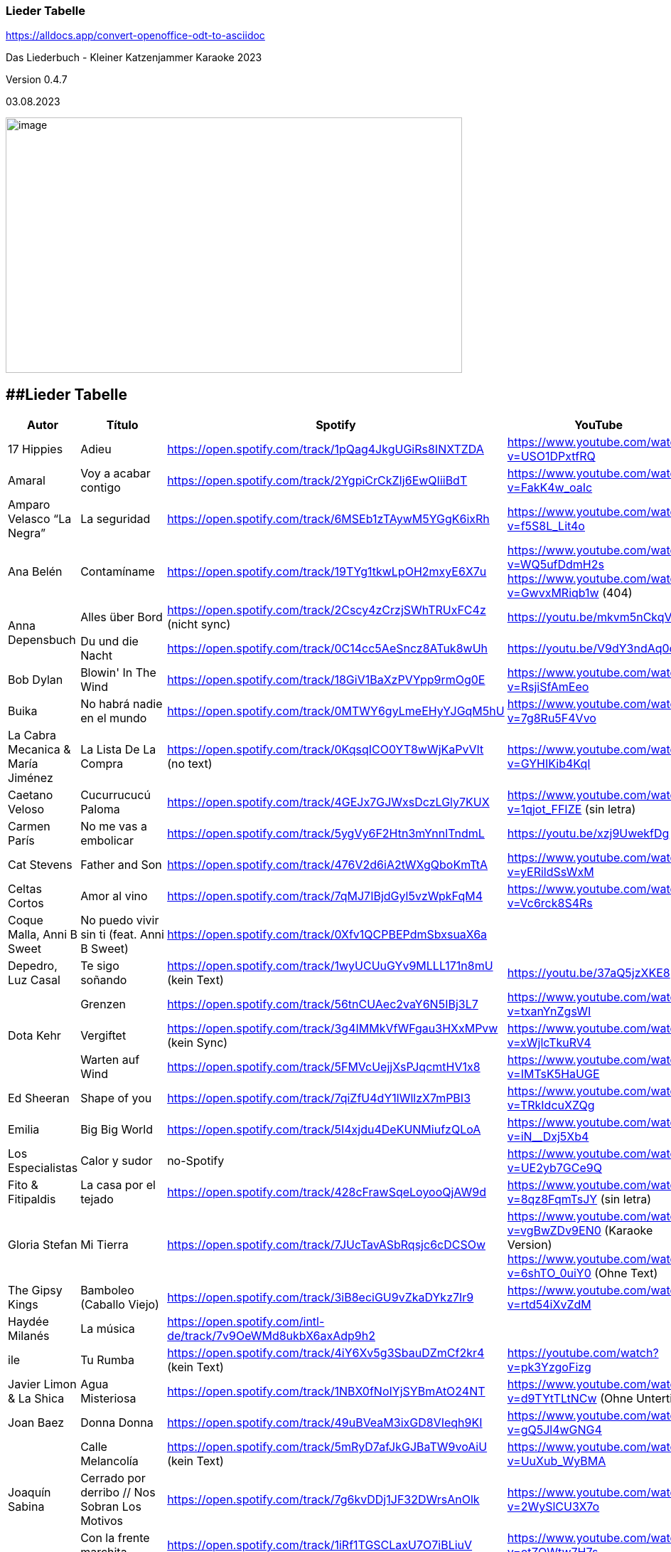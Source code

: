 === Lieder Tabelle

https://alldocs.app/convert-openoffice-odt-to-asciidoc

Das Liederbuch - Kleiner Katzenjammer Karaoke 2023

Version 0.4.7

03.08.2023

image:Pictures/10000000000002D0000001939129F1E1605F34AB.jpg[image,width=642,height=359]

== [#anchor]####Lieder Tabelle

[cols=",,,,"]
|===
|Autor |Título |Spotify |YouTube |Letra

|17 Hippies
|Adieu
|https://open.spotify.com/track/1pQag4JkgUGiRs8INXTZDA
|https://www.youtube.com/watch?v=USO1DPxtfRQ
|https://www.musixmatch.com/lyrics/17-Hippies/Adieu

|Amaral
|Voy a acabar contigo
|https://open.spotify.com/track/2YgpiCrCkZIj6EwQIiiBdT
|https://www.youtube.com/watch?v=FakK4w_oaIc
|

|Amparo Velasco “La Negra”
|La seguridad
|https://open.spotify.com/track/6MSEb1zTAywM5YGgK6ixRh
|https://www.youtube.com/watch?v=f5S8L_Lit4o
|

|Ana Belén
|Contamíname
|https://open.spotify.com/track/19TYg1tkwLpOH2mxyE6X7u
|https://www.youtube.com/watch?v=WQ5ufDdmH2s
 https://www.youtube.com/watch?v=GwvxMRiqb1w (404)
|https://www.musixmatch.com/lyrics/245975/6938273

.2+|Anna Depensbuch
|Alles über Bord
|https://open.spotify.com/track/2Cscy4zCrzjSWhTRUxFC4z (nicht sync)
|https://youtu.be/mkvm5nCkqVY
|

|Du und die Nacht
|https://open.spotify.com/track/0C14cc5AeSncz8ATuk8wUh
|https://youtu.be/V9dY3ndAq0o
|

|Bob Dylan
|Blowin' In The Wind
|https://open.spotify.com/track/18GiV1BaXzPVYpp9rmOg0E
|https://www.youtube.com/watch?v=RsjiSfAmEeo
|

|Buika
|No habrá nadie en el mundo
|https://open.spotify.com/track/0MTWY6gyLmeEHyYJGqM5hU
|https://www.youtube.com/watch?v=7g8Ru5F4Vvo
|https://www.musixmatch.com/lyrics/Buika/No-Habra-Nadie-En-El-Mundo

|La Cabra Mecanica & María Jiménez
|La Lista De La Compra
|https://open.spotify.com/track/0KqsqICO0YT8wWjKaPvVIt (no text)
|https://www.youtube.com/watch?v=GYHIKib4KqI
|https://www.musixmatch.com/lyrics/La-Cabra-Mec%C3%A1nica/La-lista-de-la-compra

|Caetano Veloso
|Cucurrucucú Paloma
|https://open.spotify.com/track/4GEJx7GJWxsDczLGly7KUX
|https://www.youtube.com/watch?v=1qjot_FFIZE (sin letra)
|https://www.musixmatch.com/lyrics/Caetano-Veloso/Cucurrucuc%C3%BA-Paloma

|Carmen París
|No me vas a embolicar
|https://open.spotify.com/track/5ygVy6F2Htn3mYnnlTndmL
|https://youtu.be/xzj9UwekfDg
|

|Cat Stevens
|Father and Son
|https://open.spotify.com/track/476V2d6iA2tWXgQboKmTtA?si=e6823d60447e41d8[https://open.spotify.com/track/476V2d6iA2tWXgQboKmTtA]
|https://www.youtube.com/watch?v=yERildSsWxM
|

|Celtas Cortos
|Amor al vino
|https://open.spotify.com/track/7qMJ7IBjdGyl5vzWpkFqM4
|https://www.youtube.com/watch?v=Vc6rck8S4Rs
|

|Coque Malla, Anni B Sweet
|No puedo vivir sin ti (feat. Anni B Sweet)
|https://open.spotify.com/track/0Xfv1QCPBEPdmSbxsuaX6a
|
|

|Depedro, Luz Casal
|Te sigo soñando
|https://open.spotify.com/track/1wyUCUuGYv9MLLL171n8mU (kein Text)
|https://youtu.be/37aQ5jzXKE8
|https://www.musixmatch.com/lyrics/DePedro-feat-Luz-Casal/Te-sigo-soñando-En-Estudio-Uno[https://www.musixmatch.com/lyrics/DePedro-feat-Luz-Casal/Te-sigo-so%C3%B1ando-En-Estudio-Uno]

.3+|Dota Kehr
|Grenzen
|https://open.spotify.com/track/56tnCUAec2vaY6N5IBj3L7
|https://www.youtube.com/watch?v=txanYnZgsWI
|

|Vergiftet
|https://open.spotify.com/track/3g4IMMkVfWFgau3HXxMPvw (kein Sync)
|https://www.youtube.com/watch?v=xWjlcTkuRV4
|https://www.musixmatch.com/lyrics/Dota-Kehr/Vergiftet

|Warten auf Wind
|https://open.spotify.com/track/5FMVcUejjXsPJqcmtHV1x8
|https://www.youtube.com/watch?v=IMTsK5HaUGE
|

|Ed Sheeran
|Shape of you
|https://open.spotify.com/track/7qiZfU4dY1lWllzX7mPBI3
|https://www.youtube.com/watch?v=TRkIdcuXZQg
|

|Emilia
|Big Big World
|https://open.spotify.com/track/5I4xjdu4DeKUNMiufzQLoA
|https://www.youtube.com/watch?v=iN__Dxj5Xb4
|https://www.musixmatch.com/lyrics/Emilia/Big-Big-World/translation/spanish (sync)

|Los Especialistas
|Calor y sudor
|no-Spotify
|https://www.youtube.com/watch?v=UE2yb7GCe9Q
|

|Fito & Fitipaldis
|La casa por el tejado
|https://open.spotify.com/track/428cFrawSqeLoyooQjAW9d
|https://www.youtube.com/watch?v=8qz8FqmTsJY (sin letra)
|

|Gloria Stefan
|Mi Tierra
|https://open.spotify.com/track/7JUcTavASbRqsjc6cDCSOw
| https://www.youtube.com/watch?v=vgBwZDv9EN0 (Karaoke Version)
  https://www.youtube.com/watch?v=6shTO_0uiY0 (Ohne Text)
|

|The Gipsy Kings
|Bamboleo (Caballo Viejo)
|https://open.spotify.com/track/3iB8eciGU9vZkaDYkz7Ir9
|https://www.youtube.com/watch?v=rtd54iXvZdM
|

|Haydée Milanés
|La música
|https://open.spotify.com/intl-de/track/7v9OeWMd8ukbX6axAdp9h2
|
|

|ile
|Tu Rumba
|https://open.spotify.com/track/4iY6Xv5g3SbauDZmCf2kr4 (kein Text)
|https://youtube.com/watch?v=pk3YzgoFizg
|https://www.musixmatch.com/lyrics/Ile/Tu-Rumba

|Javier Limon & La Shica
|Agua Misteriosa
|https://open.spotify.com/track/1NBX0fNoIYjSYBmAtO24NT
|https://www.youtube.com/watch?v=d9TYtTLtNCw (Ohne Untertitel)
|https://www.musixmatch.com/lyrics/Javier-Limón-feat-La-Shica/Agua-Misteriosa-2

|Joan Baez
|Donna Donna
|https://open.spotify.com/track/49uBVeaM3ixGD8VIeqh9KI
|https://www.youtube.com/watch?v=gQ5Jl4wGNG4
|

.3+|Joaquín Sabina
|Calle Melancolía
|https://open.spotify.com/track/5mRyD7afJkGJBaTW9voAiU (kein Text)
|https://www.youtube.com/watch?v=UuXub_WyBMA
|https://www.musixmatch.com/lyrics/Joaquín-Sabina/Calle-melancolía

|Cerrado por derribo // Nos Sobran Los Motivos
|https://open.spotify.com/track/7g6kvDDj1JF32DWrsAnOlk?si=c37729f61f2547ff[https://open.spotify.com/track/7g6kvDDj1JF32DWrsAnOlk]
|https://www.youtube.com/watch?v=2WySlCU3X7o
|https://www.musixmatch.com/lyrics/Joaquín-Sabina/Nos-sobran-los-motivos[https://www.musixmatch.com/lyrics/Joaqu%C3%ADn-Sabina/Nos-sobran-los-motivos]

|Con la frente marchita
|https://open.spotify.com/track/1iRf1TGSCLaxU7O7iBLiuV
|https://www.youtube.com/watch?v=otZQWtw7H7s
|https://www.musixmatch.com/lyrics/Joaquín-Sabina/Con-la-frente-marchita[https://www.musixmatch.com/lyrics/Joaqu%C3%ADn-Sabina/Con-la-frente-marchita]

.2+|Joan Manuel Serrat
|La mujer que yo quiero
|https://open.spotify.com/track/7woFqgcnG5w6xBGHC2wlXY
|https://www.youtube.com/watch?v=NjkoZsoxNTs
|

|La Saeta
|https://open.spotify.com/track/5d6NoRmMBfFoNRjrWKIPBf
|https://www.youtube.com/watch?v=ygsM7cqGhDk
|

|Julieta Venegas
|Mírame Bien
|https://open.spotify.com/track/3sYG5WC07cPshukbXMsjTz (kein sync) (26.03.23 sync in musixmatch)
|https://youtube.com/watch?v=tC_p0KJCNow (sin Letra)
|https://www.musixmatch.com/lyrics/Julieta-Venegas/Mírame-bien

|Julieta Venegas & Marisa Monte
|Ilusion
|https://open.spotify.com/track/2EGDo3bF1gbRvRqFxoKoV3
|https://youtube.com/watch?v=PBTlBtORhxE
|

|Karen Souza
|Creep
|https://open.spotify.com/track/32SkNdTcuxvUGjtv0ObOgu (kein sync)
|https://youtu.be/rdR86BErOvY
| 

|Kevin Johansen
|Timing
|https://open.spotify.com/track/4AN91ebIhqSWfR6uKFGppM (kein sync)
|https://youtu.be/w7DP0BiiHUQ
|

|Lenine & Julieta Venegas
|Miedo
|???
|https://www.youtube.com/watch?v=FU-kTWUI8wI
|https://www.musixmatch.com/lyrics/Lénine/Miedo-feat-Julieta-venegas/translation/spanish 

.2+|Luz Casal
|Miénteme al oído
|https://open.spotify.com/track/04huFyrSsqCyFl0Lcjks0c
|https://www.youtube.com/watch?v=uplEZ26SKyo
|

|No Me Importa Nada
|https://open.spotify.com/track/77eDrs7w2utSdbBdpbefol
|https://youtu.be/sGGu9IKBGhw
| 

|Luz Casal & Carlos Nuñez
|Negra Sombra
|https://open.spotify.com/track/2osl3KlNyd4JszHsikFBli
|https://www.youtube.com/watch?v=fAtKv8AvO5k
|https://www.musixmatch.com/lyrics/Alejandro-Amenábar-con-Carlos-Núñez-y-Luz-Casal/Negra-sombra

|Malú
|A Tu Vera
|https://open.spotify.com/track/4Qf1tEL04mFY4ZKfpjU36G
|https://www.youtube.com/watch?v=3JlEfmlZ93E
|https://www.musixmatch.com/lyrics/Malu/A-Tu-Vera-En-Directo

|Mara
|Busker
|https://open.spotify.com/track/6mIomwF4fwnhTsbHD2TGm0 (Sin Letra) (26.03.23 sync in musixmatch)
|https://www.youtube.com/watch?v=nbMczRv4TNc
|

|Marcel Brell & Alin Coen
|Wo die Liebe hinfällt
|https://open.spotify.com/track/4eBvsJvUAC7n9VshoN3Sja
|https://youtu.be/h4kHIxeREXM
|

|Marina Rossell, Carlos Cano
|De qué hablas, habanera
|https://open.spotify.com/track/0pHcX44RPlwHJKfURIpnDM
|https://www.youtube.com/watch?v=hmqmzdMCCAc
|

.3+|Moop Mama
|Die Erfindung des Rades
|https://open.spotify.com/track/5tjfPIUPqUfxhIkzRkfiz1
|https://www.youtube.com/watch?v=02hAO3wCfdE
|https://www.musixmatch.com/lyrics/Moop-Mama/Die-Erfindung-des-Rades

|Herr der Lage |https://open.spotify.com/track/3ewcrtFhTHZG13WhCOJya5
|https://youtu.be/1HW51TF-wSc
|

|Meermenschen
|https://open.spotify.com/track/7mOH3xUZ1Bf0qLFjsihb42
|https://www.youtube.com/watch?v=cac44EK8zMo
|https://www.musixmatch.com/lyrics/Moop-Mama/Meermenschen

|Morgan
|Home
|https://open.spotify.com/track/0o8PHzA5OU3x8rJDCENsoP
|https://youtube.com/watch?v=sWoGhBAm25I&feature=shares
|

|No Te Va Gustar ft. Julieta Venegas
|Chau
|https://open.spotify.com/track/3uP1USIwwDpOA8uw0LjY2P
|https://youtu.be/umELwiR59IE
|

|Orishas
|Mani
|https://open.spotify.com/track/4lENGRYjJNjTWqjdInfBjG
|https://youtu.be/k_evIjglfa0
|

|Roberta Flack
|Killing Me Softly
|https://open.spotify.com/track/3gsCAGsWr6pUm1Vy7CPPob
|https://www.youtube.com/watch?v=7cWnz8sn11Y
|https://www.musixmatch.com/lyrics/Roberta-Flack/Killing-Me-Softly-With-His-Song

.5+|Rocío Márquez
|Fandangos
|
|https://youtu.be/tSFZh15fiCs
|

|Fandangos de Huelva y Naturales
|
|https://youtu.be/-LWvXTG5Yj8
|

|Quiero
|https://open.spotify.com/track/61jsnmJWtKEIJ3vIFnkCTL
|https://youtu.be/EJIFwQqG59Q
|

|Luz De Luna
|https://open.spotify.com/track/2Dc0Y8z6G7DrN7N2bD8Kts
|https://youtu.be/EnU6tmagDvU
|

|Me Quedo Contigo
|https://open.spotify.com/track/0OialMUMAfHypBZD1X8MPN
|https://youtu.be/6H4zOD63aF0
|

|Rocío Márquez & Fahmi Alqhai
|Angelitos Negros (Directo)
|https://open.spotify.com/track/3Dp2wOeVqkT4zav2jHmJBM
|https://youtu.be/GZDkY-ncSEE
|

.2+|Rosalía
|Catalina
|https://open.spotify.com/track/0c7XKJjw6heRqQX7PzkUIj
|https://www.youtube.com/watch?v=0OMwDZUWl5g (Letras mit Musicmatch Plugin)
|

|Malamente (Cap.1: Augurio)
|https://open.spotify.com/track/1B0BQaSRHxhI0AUlItY3LK
|https://www.youtube.com/watch?v=Rht7rBHuXW8 (Letras mit Musicmatch Plugin)
 https://www.youtube.com/watch?v=T5QjZCBAITQ Letra
|

|Sarah Lesch
|Testament
|https://open.spotify.com/track/6bxvyI1oDV7vOiFGFQ4aND
|https://www.youtube.com/watch?v=XBlw2nnGSLU
|

|La Shica
|Con Dinamita
|https://open.spotify.com/intl-de/track/2LCljNJPyYkIzORJzDszs6
|https://www.youtube.com/watch?v=rHs_yiUBo4k (Ohne Text)
|

.3+|Silvio Rodríguez
|Aceitunas
|https://open.spotify.com/track/4dVsyxRAl5zdYz8jddKplg
|https://youtu.be/YUpiUboPZ1g
|
|La gota de rocio
|https://open.spotify.com/track/3oQni34QAan69iVgNDq0bV
|https://www.youtube.com/watch?v=kzosqgIXdz0
|
|Y Mariana
|https://open.spotify.com/track/6ATlbKj9xCME2tnTuVSg4d
|https://youtu.be/cwkex5O4gNE
|

.2+|Tipps für Wilhelm
|Bolivien
|https://open.spotify.com/track/6swFBYf8lN8rSd0KYGNnNI (sin letra)
|https://www.youtube.com/watch?v=1GtSINe9l60
|https://lyricstranslate.com/de/tipps-für-wilhelm-bolivien-lyrics.html
|Schöne Zeiten
|https://open.spotify.com/track/0WYhwfFHAsFmgcXKWTiN2a
|https://www.youtube.com/watch?v=kd9Bq5ENwIM
|

|The Tokens
|The Lion Sleeps Tonight Lyrics
|https://open.spotify.com/track/2F4FNcz68howQWD4zaGJSi
|https://www.youtube.com/watch?v=399syDv0bBM
|

|Travis Birds
|Madre Conciencia
|https://open.spotify.com/track/6Dlw3N4waHiTKEpypMex5i
|https://youtu.be/Bwtl9IRZveE
|

|El Último de la Fila
|No me acostumbro
|https://open.spotify.com/track/6BoY3FM0VbwlMypL49z0aZ
|https://www.youtube.com/watch?v=us5wQxRUDL4
|

|La Vela Puerca
|La Calle Adicción
|https://open.spotify.com/track/0Fp5Zs2KZwiuvA58kz5kYg
|https://youtube.com/watch?v=IptWyblnMbk&feature=shares
|https://www.musixmatch.com/lyrics/La-Vela-Puerca/La-Calle-Adicción[https://www.musixmatch.com/lyrics/La-Vela-Puerca/La-Calle-Adicci%C3%B3n]

|Vetusta Morla
|Lo que te hace grande
|https://open.spotify.com/track/6w7YytwAzgC6e9NbyHsPgP
|https://www.youtube.com/watch?v=4J6wHXbsSRo (Letra)
 https://www.youtube.com/watch?v=BtU-PrWknWA (Vidoclip oficial)
|https://www.musixmatch.com/lyrics/Vetusta-Morla/Lo-que-te-hace-grande

.2+|Zaz
|Éblouie par la nuit
|https://open.spotify.com/album/6MuoqipFgorIZEYwGWEFAU
|https://www.youtube.com/watch?v=Y4uCoHndyi4
|https://www.musixmatch.com/lyrics/ZAZ/Éblouie-par-la-nuit[https://www.musixmatch.com/lyrics/ZAZ/%C3%89blouie-par-la-nuit]
|Port Coton |https://open.spotify.com/track/1rQPdB1dROvBLwzI7AyvPW
|https://www.youtube.com/watch?v=lY-LrolYt08
|https://www.musixmatch.com/lyrics/ZAZ/Port-coton
|
|===



== [#anchor-2]####Notas

Links:

calibre converter → keine Kapitel bis jetzt

http://code.google.com/p/sigil/

https://sigil-ebook.com/ (2023)

http://extensions.services.openoffice.org/de/project/epubGenerator[EPUB
Generator] (http://extensions.services.openoffice.org/node/3902)

Alfa, bei mir nicht funktioniert, deinstallieren

Bearbeiten:

http://www.ratschlag24.com/index.php/eigene-ebooks-fuer-das-ipad-erstellen_000069763/http://www.ratschlag24.com/index.php/eigene-ebooks-fuer-das-ipad-erstellen_000069763/

Aktuel wird mit Write2ePub Extension von OpenOffice erstellt:

http://extensions.services.openoffice.org/en/project/Writer2ePub

Wobei am GalaxyTab als pdf mit ezPDF Reader am besten zu lesen ist,
wegen die Inhaltsverzeichnisse.

----------------------------------

2023

Neuer Lieder mit ♪ für die Pausen, das kann man beser lesen, siehe:

https://open.spotify.com/track/270ieNCOt945nOdUQubFI5

[cols=",,,,",]
|===
|Autor |Título |Spotify |YouTube |Letra

|Disney's Frozen |Let It Go
|https://open.spotify.com/track/600HVBpzF1WfBdaRwbEvLz a|
https://www.youtube.com/watch?v=L0MK7qz13bU

a|
English

https://www.musixmatch.com/lyrics/Idina-Menzel/Let-It-Go

| | | |https://www.youtube.com/watch?v=OC83NA5tAGE |Multi-Language Full
Sequence (25 Languages)

| | | |https://www.youtube.com/watch?v=eLj7lEdoDIw |Multi-Language Full
Sequence (40 Languages)

| | |
|https://www.youtube.com/watch?v=qiFYQJs0mJ8[https://www.youtube.]https://www.youtube.com/watch?v=qiFYQJs0mJ8[com/watch?v=qiFYQJs0mJ8]
|Español con subtitulos en ingles y español

| | | | |
|===

== [#anchor-3]####17 Hippies

[cols=",,,,",]
|===
|Autor |Título |Spotify |YouTube |Letra

|17 Hippies |Adieu
|https://open.spotify.com/track/1pQag4JkgUGiRs8INXTZDA
|https://www.youtube.com/watch?v=USO1DPxtfRQ
|https://www.musixmatch.com/lyrics/17-Hippies/Adieu
|===

== [#anchor-4]####Amaral

[cols=",,,,",]
|===
|Autor |Título |Spotify |YouTube |Letra

|Amaral |Voy a acabar contigo
|https://open.spotify.com/track/2YgpiCrCkZIj6EwQIiiBdT
|https://www.youtube.com/watch?v=FakK4w_oaIc |
|===

== [#anchor-5]####Amparo Velasco “La Negra”

[cols=",,,,",]
|===
|Autor |Título |Spotify |YouTube |Letra

|Amparo Velasco “La Negra” |La seguridad
|https://open.spotify.com/track/6MSEb1zTAywM5YGgK6ixRh
|https://www.youtube.com/watch?v=f5S8L_Lit4o |
|===

== [#anchor-6]####Ana Belén

[cols=",,,,",]
|===
|Autor |Título |Spotify |YouTube |Letra

|Ana Belén |Contamíname
|https://open.spotify.com/track/19TYg1tkwLpOH2mxyE6X7u?si=b6e7a6919e8a433e[https://open.spotify.com/track/19TYg1tkwLpOH2mxyE6X7u]
a|
https://www.youtube.com/watch?v=WQ5ufDdmH2s

https://www.youtube.com/watch?v=GwvxMRiqb1w (404)

|https://www.musixmatch.com/lyrics/245975/6938273

|Ana Belén |Contamíname | |https://www.youtube.com/watch?v=GwvxMRiqb1w[]
|https://www.musixmatch.com/lyrics/245975/6938273
|===

=== [#anchor-7]####Contamíname

(Ana Belén y Víctor Manuel – Contamíname)

https://www.youtube.com/watch?v=GwvxMRiqb1w

Cuéntame el cuento del árbol dátil de los desiertos

De las mezquitas de tus abuelos

Dame los ritmos de las darbukas y los secretos

Que hay en los libros que yo no leo

Contamíname pero no con el humo que asfixia el aire

Ven, pero sí con tus ojos y con tus bailes

Ven, pero no con la rabia y los malos sueños, ven

Pero sí con los labios que anuncian besos

Contamíname, mézclate conmigo

Que bajo mi rama tendrás abrigo

Contamíname, mézclate conmigo

Que bajo mi rama tendrás abrigo

Cuéntame el cuento de las cadenas que te trajeron

De los tratados y los viajeros

Dame los ritmos de los tambores y los voceros

Del barrio antiguo y del barrio nuevo

Contamíname pero no con el humo que asfixia el aire

Ven, pero sí con tus ojos y con tus bailes

Ven, pero no con la rabia y los malos sueños

Ven, pero sí con los labios que anuncian besos

Contamíname, mézclate conmigo

Que bajo mi rama tendrás abrigo

Contamíname, mézclate conmigo

Que bajo mi rama tendrás abrigo

Cuéntame el cuento de los que nunca se descubrieron

Del río verde y de los boleros

Dame los ritmos de los buzuquis los ojos negros

La danza inquieta del hechicero

Contamíname pero no con el humo que asfixia el aire

Ven, pero sí con tus ojos y con tus bailes

Ven, pero no con la rabia y los malos sueños

Ven, pero sí con los labios que anuncian besos

Contamíname, mézclate conmigo

Que bajo mi rama tendrás abrigo

Contamíname, mézclate conmigo

Que bajo mi rama tendrás abrigo

Contamíname, mézclate conmigo

Que bajo mi rama tendrás abrigo

Contamíname, mézclate conmigo

== [#anchor-8]####Anna Depensbuch

[cols=",,,,",]
|===
|Autor |Título |Spotify |YouTube |Letra

|Anna Depensbuch |Alles über Bord
|https://open.spotify.com/track/2Cscy4zCrzjSWhTRUxFC4z
|https://youtu.be/mkvm5nCkqVY |

|Du und die Nacht |https://open.spotify.com/track/0C14cc5AeSncz8ATuk8wUh
|https://youtu.be/V9dY3ndAq0o | |
|===

== [#anchor-9]####Bob Dylan

[cols=",,,,",]
|===
|Autor |Título |Spotify |YouTube |Letra

|[#anchor-10]####Bob Dylan |Blowin' In The Wind
|https://open.spotify.com/track/18GiV1BaXzPVYpp9rmOg0E
|https://www.youtube.com/watch?v=RsjiSfAmEeo |
|===

=== [#anchor-11]####Blowin' In The Wind

https://www.youtube.com/watch?v=RsjiSfAmEeo

How many roads must a man walk down

Before you call him a man?

Yes, and how many seas must a white dove sail

Before she sleeps in the sand?

Yes, and how many times must the cannonballs fly

Before they're forever banned?

The answer, my friend, is blowing in the wind

The answer is blowing in the wind

Yes, how many years can a mountain exist

Before it is washed to the sea?

Yes, and how many years can some people exist

Before they're allowed to be free?

Yes, and how many times can a man turn his head

And pretend that he just doesn't see?

The answer, my friend, is blowing in the wind

The answer is blowing in the wind

Yes, How many times must a man look up

Before he can see the sky?

Yes, and how many ears must one man have

Before he can hear people cry?

Yes, and how many deaths will it take till he knows

That too many people have died?

The answer, my friend, is blowing in the wind

The answer is blowing in the wind

== [#anchor-12]####Depedro

[cols=",,,,",]
|===
|Autor |Título |Spotify |YouTube |Letra

a|
Depedro

Luz Casal

|Te sigo soñando |https://open.spotify.com/track/1wyUCUuGYv9MLLL171n8mU
|https://youtu.be/37aQ5jzXKE8 |
|===

== [#anchor-13]####Dota Kehr

[cols=",,,,",]
|===
|Dota Kehr |Grenzen
|https://open.spotify.com/track/56tnCUAec2vaY6N5IBj3L7
|https://www.youtube.com/watch?v=txanYnZgsWI |

|Warten auf Wind |https://open.spotify.com/track/5FMVcUejjXsPJqcmtHV1x8
|https://www.youtube.com/watch?v=IMTsK5HaUGE | |
|===

== [#anchor-14]####Ed Sheeran

[cols=",,,,",]
|===
|Autor |Título |Spotify |YouTube |Letra

|Ed Sheeran |Shape of you
|https://open.spotify.com/track/7qiZfU4dY1lWllzX7mPBI3
|https://www.youtube.com/watch?v=TRkIdcuXZQg |
|===

== [#anchor-15]####Emilia

[cols=",,,,",]
|===
|Autor |Título |Spotify |YouTube |Letra

|Emilia |Big Big World
|https://open.spotify.com/track/5I4xjdu4DeKUNMiufzQLoA
|https://www.youtube.com/watch?v=iN__Dxj5Xb4
|https://www.musixmatch.com/lyrics/Emilia/Big-Big-World/translation/spanish
|===

== [#anchor-16]####Los Especialistas

[cols=",,,,",]
|===
|Autor |Título |Spotify |YouTube |Letra

|Los Especialistas |Calor y sudor |no-Spotify
|https://www.youtube.com/watch?v=UE2yb7GCe9Q |
|===

=== [#anchor-17]####Calor y sudor 

(Los Especialistas - - )

https://www.youtube.com/watch?v=UE2yb7GCe9Q

Se que para ti fue un desafío,

y que jamás, me comprendiste el juego.

Olvida lo que ayer no sucedió,

solo lo de hoy, vale la pena.

Cuando me quisiste, no te quise,

que loco estaba, y que ciego.

Tirándote por el suelo,

el corazón, la cabeza y el ego por el suelo.

Si no la vida, sálvame esta noche siempre la duda

de no saber porque. Retazos de amor, un trozo de olor.

ya no queda más, calor y sudor.

He venido en son de primavera,

intentando enmendar lo que paso.

Que solo lo de hoy vale la pena,

olvida lo que ayer si sucedió.

Y dime si te parece tan raro,

verme y no hablar, con el de ayer.

Puede que ahora si lleve la razón,

y haya vuelto para darte el corazón.

Si no la vida, sálvame esta noche siempre la duda

de no saber porque. Retazos de amor, un trozo de olor.

ya no queda más, calor y sudor.

Si no la vida, sálvame esta noche siempre la duda

de no saber porque. Retazos de amor, un trozo de olor.

ya no queda más, calor y sudor.

Si no la vida, sálvame esta noche siempre la duda

de no saber porque. Retazos de amor, un trozo de olor.

ya no queda más, calor y sudor.

== [#anchor-18]####Buika

[cols=",,,,",]
|===
|Autor |Título |Spotify |YouTube |Letra

|Buika |No Habrá Nadie En El Mundo
|https://open.spotify.com/track/0MTWY6gyLmeEHyYJGqM5hU
|https://www.youtube.com/watch?v=7g8Ru5F4Vvo
|https://www.musixmatch.com/lyrics/Buika/No-Habra-Nadie-En-El-Mundo
|===

== [#anchor-19]####La Cabra Mecanica 

[cols=",,,,",]
|===
|Autor |Título |Spotify |YouTube |Letra
a|
La Cabra Mecanica &

María Jiménez

|La Lista De La Compra a|
https://open.spotify.com/track/0KqsqICO0YT8wWjKaPvVIt

(no sync)

|https://www.youtube.com/watch?v=GYHIKib4KqI |
|===

== [#anchor-20]####Caetano Veloso

[cols=",,,,",]
|===
|Autor |Título |Spotify |YouTube |Letra

|Caetano Veloso |Cucurrucucú Paloma
|https://open.spotify.com/track/4GEJx7GJWxsDczLGly7KUX a|
https://www.youtube.com/watch?v=1qjot_FFIZE

(sin letra)

|
|===

== [#anchor-21]####Carmen Par**ís**

[cols=",,,,",]
|===
|Autor |Título |Spotify |YouTube |Letra

|Carmen París |No me vas a embolicar
|https://open.spotify.com/track/5ygVy6F2Htn3mYnnlTndmL
|https://youtu.be/xzj9UwekfDg |
|===

== [#anchor-22]####Cat Stevens

[cols=",,,,",]
|===
|Autor |Título |Spotify |YouTube |Letra

|Cat Stevens |Father and Son
|https://open.spotify.com/track/476V2d6iA2tWXgQboKmTtA?si=e6823d60447e41d8[https://open.spotify.com/track/476V2d6iA2tWXgQboKmTtA]
|https://www.youtube.com/watch?v=yERildSsWxM |
|===

=== [#anchor-23]####Father and Son

https://www.youtube.com/watch?v=yERildSsWxM

It's not time to make a change

Just relax, take it easy

You're still young, that's your fault

There's so much you have to know

Find a girl, settle down

If you want you can marry

Look at me, I am old, but I'm happy

I was once like you are now, and I know that it's not easy

To be calm when you've found something going on

But take your time, think a lot

Why, think of everything you've got

For you will still be here tomorrow

But your dreams may not

How can I try to explain

Cause when I do he turns away again

It's always been the same, same old story

From the moment I could talk I was ordered to listen

Now there's a way and I know that I have to go away

I know I have to go

It's not time to make a change

Just sit down, take it slowly

You're still young, that's your fault

There's so much you have to go through

Find a girl, settle down

If you want, you can marry

Look at me, I am old, but I'm happy

All the times that I cried

Keeping all the things I knew inside

It's hard, but it's harder to ignore it

If they were right, I'd agree

But it's them they know not me

Now there's a way and I know that I have to go away

I know I have to go

____
Songwriters: Yusuf Islam +
Father & Son lyrics © Sony/ATV Music Publishing LLC, The Bicycle Music
Company +
Artist: Cat Stevens +
Album: Tea for the Tillerman +
Released: 1970 +
Genres: Singer-songwriter, Pop
____

== [#anchor-24]####Celtas Cortos

[cols=",,,,",]
|===
|Autor |Título |Spotify |YouTube |Letra

|Celtas Cortos |Amor al vino
|https://open.spotify.com/track/7qMJ7IBjdGyl5vzWpkFqM4
|https://www.youtube.com/watch?v=Vc6rck8S4Rs |
|===

== [#anchor-25]####Coque Malla

[cols=",,,,",]
|===
|Autor |Título |Spotify |YouTube |Letra

|Coque Malla +
Anni B Sweet |No puedo vivir sin ti (feat. Anni B Sweet)
|https://open.spotify.com/track/0Xfv1QCPBEPdmSbxsuaX6a?si=f63852c166cd4dfa[https://open.spotify.com/track/0Xfv1QCPBEPdmSbxsuaX6a]
| |
|===

=== 

== [#anchor-26]####Fito & Fitipaldis

[cols=",,,,",]
|===
|Autor |Título |Spotify |YouTube |Letra

|Fito & Fitipaldis |La casa por el tejado
|https://open.spotify.com/track/428cFrawSqeLoyooQjAW9d
|https://www.youtube.com/watch?v=8qz8FqmTsJY (sin letra) |
|===

== [#anchor-27]####Gloria Estefan

[cols=",,,,",]
|===
|Autor |Título |Spotify |YouTube |Letra

|Gloria Stefan |Mi Tierra
|https://open.spotify.com/track/7JUcTavASbRqsjc6cDCSOw?si=29428e32c7594966[https://open.spotify.com/track/7JUcTavASbRqsjc6cDCSOw]
a|
https://www.youtube.com/watch?v=vgBwZDv9EN0 (Karaoke Version)

https://www.youtube.com/watch?v=6shTO_0uiY0 (Ohne Text)

|
|===

=== [#anchor-28]####Mi Tierra

(Gloria Stefan – Mi Tierra – 1993)

https://www.youtube.com/watch?v=vgBwZDv9EN0 (Karaoke Version)

https://www.youtube.com/watch?v=6shTO_0uiY0 (Ohne Text)

De mi tierra bella, de mi tierra santa

Oigo ese grito de los tambores

Y los timbales al cumbanchar

Y ese pregón que canta un hermano

Que de su tierra vive lejano

Y que el recuerdo le hace llorar

Una canción que vive entonando

De su dolor de su propio llanto

Y se le escucha penar

La tierra te duele, la tierra te da

En medio del alma, cuando tú no estás

La tierra te empuja de raíz y cal

La tierra suspira si no te ve más

La tierra donde naciste no

La puedes olvidar, porque tiene tus raíces

Y lo que dejas atrás

Siguen los pregones, la melancolía

Y cada noche junto a la luna

Sigue el güajiro entonando el son

Y cada calle que va a mi pueblo

Tiene un quejido, tiene un lamento

Tiene nostalgia como su voz

Y esa canción que sigue entonando

Corre en la sangre y sigue llegando

Con más fuerza al corazón

Tiene un quejido, mi tierra

Tiene un lamento mi tierra

Nunca la olvido mi tierra

La llevo en mi sentimiento, si señor

Oigo ese grito mi tierra

Vive el recuerdo mi tierra

Corre en mi sangre mi tierra

La llevo por dentro como no

Canto de mi tierra bella y santa

Sufro ese dolor que hay en su alma

Aunque estoy lejos yo la siento

Y un día regreso yo lo sé

== [#anchor-29]####The Gipsy Kings

[cols=",,,,",]
|===
|Autor |Título |Spotify |YouTube |Letra

|The Gipsy Kings |Bamboleo (Caballo Viejo)
|https://open.spotify.com/track/3iB8eciGU9vZkaDYkz7Ir9?si=a9cd992d1279490b[https://open.spotify.com/track/3iB8eciGU9vZkaDYkz7Ir9]
|https://www.youtube.com/watch?v=rtd54iXvZdM |
|===

=== [#anchor-30]####Bamboleo (Caballo Viejo)

(The Gipsy Kings )

https://www.youtube.com/watch?v=rtd54iXvZdM

Este amor llega asi manera

no tiene la culpa

caballo le ven sabana

porque muy depreciado

por eso no te perdo'n de llorar

este amor llega asi esta manera

no tiene la culpa

amor de comprementa

amor del mes pasado

bembele, bembele, bembele,

bem, bembele, bembele

bamboleo, bambolea

porque mi vida, yo la prefiero vivir asi

bamboleo, bambolea

porque mi vida, yo la prefiero vivir asi

No tiene pardon de dios

tu eres mi vida, la fortuna del destino

pero el destino tendressa parados

lo mismo que ayer

lo mismo soy yo

no te encuentro a l'abandon

es imposible no te encuentro de vardad

por eso un dia no cuento si de nada

lo mismo que ayer

yo pienso en ti

Bamboleo, bambolea

porque mi vida, yo la prefiero vivir asi

bamboleo, bambolea

porque mi vida, yo la prefiero vivir asi

Bamboleo, bambolea

porque mi vida, yo la prefiero vivir asi

bamboleo, bambolea

porque mi vida, yo la prefiero vivir asi

Bamboleo, bambolea

porque mi vida, yo la prefiero vivir asi

bamboleo, bambolea

porque mi vida, yo la prefiero vivir asi

Bamboleo, bambolea

porque mi vida, yo la prefiero vivir asi

bamboleo, bambolea

porque mi vida, yo la prefiero vivir asi

== [#anchor-31]####ile

[cols=",,,,",]
|===
|Autor |Título |Spotify |YouTube |Letra

|ile |Tu Rumba |https://open.spotify.com/track/4iY6Xv5g3SbauDZmCf2kr4
|https://youtube.com/watch?v=pk3YzgoFizg&feature=shares |
|===

== [#anchor-32]####Javier Limon

[cols=",,,,",]
|===
|Autor |Título |Spotify |YouTube |Letra

a|
Javier Limon &

La Shica

|Agua Misteriosa |https://open.spotify.com/track/1NBX0fNoIYjSYBmAtO24NT
|https://www.youtube.com/watch?v=d9TYtTLtNCw (Ohne Untertitel)
|https://www.musixmatch.com/lyrics/Javier-Limón-feat-La-Shica/Agua-Misteriosa-2[https://www.musixmatch.com/lyrics/Javier-Lim%C3%B3n-feat-La-Shica/Agua-Misteriosa-2]
|===

== [#anchor-33]####Joan Baez

[cols=",,,,",]
|===
|Autor |Título |Spotify |YouTube |Letra

|Joan Baez |Donna Donna
|https://open.spotify.com/track/49uBVeaM3ixGD8VIeqh9KI?si=c4321187fa3546e3[https://open.spotify.com/track/49uBVeaM3ixGD8VIeqh9KI]
|https://www.youtube.com/watch?v=gQ5Jl4wGNG4 |
|===

=== [#anchor-34]####Donna Donna

Donna Donna ~ Joan Baez

https://www.youtube.com/watch?v=gQ5Jl4wGNG4

On a wagon bound for market

There's a calf with a mournful eye

High above him there's a swallow

Winging swiftly through the sky

How the winds are laughing

They laugh with all the their might

Laugh and laugh the whole day through

And half the summer's night

Donna Donna Donna Donna

Donna Donna Donna Don

Donna Donna Donna Donna

Donna Donna Donna Don

"Stop complaining", said the farmer

Who told you a calf to be

Why don't you have wings to fly with

Like the swallow so proud and free

How the winds are laughing

They laugh with all the their might

Laugh and laugh the whole day through

And half the summer's night

Donna Donna Donna Donna

Donna Donna Donna Don

Donna Donna Donna Donna

Donna Donna Donna Don

Calves are easily bound and slaughtered

Never knowing the reason why

But whoever treasures freedom

Like the swallow has learned to fly

How the winds are laughing

They laugh with all the their might

Laugh and laugh the whole day through

And half the summer's night

Donna Donna Donna Donna

Donna Donna Donna Don

Donna Donna Donna Donna

Donna Donna Donna Don

Songwriters: Aaron Zeitlin / Arthur Kevess / Arthur S. Kevess / Sheldon
Secunda / Sholom 'samuel' Secunda / Teddi Schwartz +
Donna donna lyrics © Sony/ATV Music Publishing LLC, Imagem Music Inc

== [#anchor-35]####Joaquin Sabina 

[cols=",,,,",]
|===
|Autor |Título |Spotify |YouTube |Letra

a|

Joaquín Sabina

|Calle Melancolía |https://open.spotify.com/track/5mRyD7afJkGJBaTW9voAiU
|https://www.youtube.com/watch?v=UuXub_WyBMA
|https://www.musixmatch.com/lyrics/Joaquín-Sabina/Calle-melancolía[https://www.musixmatch.com/lyrics/Joaqu%C3%ADn-Sabina/Calle-melancol%C3%ADa]

| |Cerrado por derribo // Nos Sobran Los Motivos
|https://open.spotify.com/track/7g6kvDDj1JF32DWrsAnOlk?si=c37729f61f2547ff[https://open.spotify.com/track/7g6kvDDj1JF32DWrsAnOlk]
|https://www.youtube.com/watch?v=2WySlCU3X7o
|https://www.musixmatch.com/lyrics/Joaquín-Sabina/Nos-sobran-los-motivos[https://www.musixmatch.com/lyrics/Joaqu%C3%ADn-Sabina/Nos-sobran-los-motivos]

| |Con la frente marchita
|https://open.spotify.com/track/1iRf1TGSCLaxU7O7iBLiuV
|https://www.youtube.com/watch?v=otZQWtw7H7s
|https://www.musixmatch.com/lyrics/Joaquín-Sabina/Con-la-frente-marchita[https://www.musixmatch.com/lyrics/Joaqu%C3%ADn-Sabina/Con-la-frente-marchita]
|===

=== [#anchor-36]####Cerrado por derribo

(Joaquin Sabina - Cerrado por derribo)

Este bálsamo no cura cicatrices

Esta rumbita no sabe enamorar,

este rosario de Cuentas infelices

Calla más de lo que dice

Pero dice la verdad.

Este almacén de sábanas que no arden

Este teléfono sin contestador

La llamaré mañana, hoy se me hizo tarde

Esta forma tan cobarde

De no decirnos que no.

Este contigo, este sin ti tan amargo

Este reloj de arena del arenal

Esta huelga de besos, este letargo

Estos pantalones largos

Para el viejo Peter Pan.

Esta cómoda sin braguitas de Zara

El tour del Soho desde un rojo autobús

Estos ojos que no miden ni comparan

Ni se olvidan de tu cara

Ni se acuerdan de tu cruz.

No abuses de mi inspiración

No acuses a mi corazón

Tan maltrecho y ajado

Que está cerrado por derribo

Por las arrugas de mi voz

Se filtra la desolación

De saber que estos son

los últimos versos que te escribo

Para decir "condios" a los dos nos sobran los Motivos.

Esta paya tan lejos de su gitano

Este penal del Puerto sin vis a vis

Esta guerra civil, este mano a mano

Estos moros y cristianos

Este muro de Berlín.

Este virus que no muere ni nos mata

Esta amnesia en el cielo del paladar

La limusina del polvo por Manhattan

El invierno en Mar de Plata

Los versos del Capitán.

Este hacerse mayor sin delicadeza

Esta espalda mojada de moscatel

Este valle de fábricas de tristeza

Esta espuma de certeza

Esta colmena sin miel.

Este borrón de sangre why de tinta china

Este baño sin rimmel ni nembutal

Estos huesos que vuelven de la oficina

dentro de una gabardina

con manchas de soledad

No abuses de mi inspiración

No acuses a mi corazón

Tan maltrecho y ajado

Que está cerrado por derribo

Por las arrugas de mi voz

Se filtra la desolación

De saber que estos son

los últimos versos que te escribo.

No abuses de mi inspiración

No acuses a mi corazón

Tan maltrecho y ajado

Que está cerrado por derribo

Por las arrugas de mi voz

Se filtra la desolación

De saber que estos son

los últimos versos que te escribo.

Para decir "condios" a los dos nos sobran los Motivos.

== [#anchor-37]####Joan Manuel Serrat

[cols=",,,,",]
|===
|Autor |Título |Spotify |YouTube |Letra

|Joan Manuel Serrat |La mujer que yo quiero
|https://open.spotify.com/track/7woFqgcnG5w6xBGHC2wlXY
|https://www.youtube.com/watch?v=NjkoZsoxNTs |

|La Saeta |https://open.spotify.com/track/5d6NoRmMBfFoNRjrWKIPBf
|https://www.youtube.com/watch?v=ygsM7cqGhDk | |
|===

=== [#anchor-38]####La mujer que yo quiero

(Joan Manuel Serrat - La mujer que yo quiero) +
https://www.youtube.com/watch?v=NjkoZsoxNTs

La mujer que yo quiero, no necesita

bañarse cada noche en agua bendita.

Tiene muchos defectos, dice mi madre,

y demasiados huesos, dice mi padre.

Pero ella es más verdad que el pan y la tierra.

Mi amor es un amor de antes de la guerra

para saberlo...

La mujer que yo quiero, no necesita

deshojar cada noche una margarita.

La mujer que yo quiero, es fruta jugosa

prendida en mi alma como si cualquier cosa.

Con ella quieren dármela mis amigos,

y se amargan la vida mis enemigos...

porque sin querer tú, te envuelve su arrullo

y contra su calor, se pierde el orgullo

y la vergüenza...

La mujer que yo quiero, es fruta jugosa

madurando feliz, dulce y vanidosa.

La mujer que yo quiero, me ató a su yunta,

para sembrar la tierra de punta a punta

de un amor que nos habla con voz de sabio

y tiene de mujer la piel y los labios.

Son todos suyos mis compañeros de antes...

Mi perro, mi Scalextric y mis amantes.

¡Pobre Juanito...!

La mujer que yo quiero, me ató a su yunta:

pero, por favor, no se lo digas nunca.

Pero, por favor, no se lo digas nunca...

== [#anchor-39]####Julieta Venegas

[cols=",,,,",]
|===
|Autor |Título |Spotify |YouTube |Letra

|Julieta Venegas |Mírame Bien
|https://open.spotify.com/track/3sYG5WC07cPshukbXMsjTz |
https://youtube.com/watch?v=tC_p0KJCNow (sin Letra)
|https://www.musixmatch.com/lyrics/Julieta-Venegas/Mírame-bien[https://www.musixmatch.com/lyrics/Julieta-Venegas/M%C3%ADrame-bien]

a|
Julieta Venegas &

Marisa Monte

|Ilusion |https://open.spotify.com/track/2EGDo3bF1gbRvRqFxoKoV3
|https://youtube.com/watch?v=PBTlBtORhxE |
|===

== [#anchor-40]####Karen Souza

[cols=",,,,",]
|===
|Autor |Título |Spotify |YouTube |Letra

|Karen Souza |Creep
|https://open.spotify.com/track/32SkNdTcuxvUGjtv0ObOgu
|https://youtu.be/rdR86BErOvY |
|===

== [#anchor-41]####Kevin Johansen

[cols=",,,,",]
|===
|Autor |Título |Spotify |YouTube |Letra

|Kevin Johansen |Timing
|https://open.spotify.com/track/4AN91ebIhqSWfR6uKFGppM
|https://youtu.be/w7DP0BiiHUQ |
|===

== [#anchor-42]####Lenine & Julieta Venegas

[cols=",,,,",]
|===
|Autor |Título |Spotify |YouTube |Letra

a|
Lenine &

Julieta Venegas

|Miedo |???
|https://www.youtube.com/watch?v=FU-kTWUI8wI[*https://www.youtube.com/watch?v=FU-kTWUI8wI*]**
**
|https://www.musixmatch.com/lyrics/Lénine/Miedo-feat-Julieta-venegas/translation/spanish[https://www.musixmatch.com/lyrics/L%C3%A9nine/Miedo-feat-Julieta-venegas/translation/spanish]
|===

== [#anchor-43]####Luz Casal

[cols=",,,,",]
|===
|Autor |Título |Spotify |YouTube |Letra

a|

Luz Casal

|Miénteme al oído |https://open.spotify.com/track/04huFyrSsqCyFl0Lcjks0c
|https://www.youtube.com/watch?v=uplEZ26SKyo |

|No Me Importa Nada
|https://open.spotify.com/track/77eDrs7w2utSdbBdpbefol
|https://youtu.be/sGGu9IKBGhw | |

a|
Luz Casal &

Carlos Nuñez

|Negra Sombra |https://open.spotify.com/track/2osl3KlNyd4JszHsikFBli
|https://www.youtube.com/watch?v=fAtKv8AvO5k
|https://www.musixmatch.com/lyrics/Alejandro-Amenábar-con-Carlos-Núñez-y-Luz-Casal/Negra-sombra[https://www.musixmatch.com/lyrics/Alejandro-Amen%C3%A1bar-con-Carlos-N%C3%BA%C3%B1ez-y-Luz-Casal/Negra-sombra]
|===

== [#anchor-44]####Mal*ú*

[cols=",,,,",]
|===
|Autor |Título |Spotify |YouTube |Letra

|Malú |A Tu Vera |https://open.spotify.com/track/4Qf1tEL04mFY4ZKfpjU36G
|https://www.youtube.com/watch?v=3JlEfmlZ93E
|https://www.musixmatch.com/lyrics/Malu/A-Tu-Vera-En-Directo
|===

== [#anchor-45]####Mara

[cols=",,,,",]
|===
|Autor |Título |Spotify |YouTube |Letra

|Mara |Busker |https://open.spotify.com/track/6mIomwF4fwnhTsbHD2TGm0
(Sin Letra) |https://www.youtube.com/watch?v=nbMczRv4TNc |
|===

== [#anchor-46]####Marcel Brell & Alin Coen

[cols=",,,,",]
|===
|Autor |Título |Spotify |YouTube |Letra

a|
Marcel Brell &

Alin Coen

|Wo die Liebe hinfällt
|https://open.spotify.com/track/4eBvsJvUAC7n9VshoN3Sja
|https://youtu.be/h4kHIxeREXM |
|===

== [#anchor-47]####Marina Rossell

[cols=",,,,",]
|===
|Autor |Título |Spotify |YouTube |Letra

|Marina Rossell, Carlos Cano |De qué hablas, habanera
|https://open.spotify.com/track/0pHcX44RPlwHJKfURIpnDM
|https://www.youtube.com/watch?v=hmqmzdMCCAc |
|===

=== [#anchor-48]####De qué hablas, habanera

Marina Rossell, Carlos Cano - De qué hablas, habanera

https://www.youtube.com/watch?v=hmqmzdMCCAc

== [#anchor-49]####Moop Mama

[cols=",,,,",]
|===
|Autor |Título |Spotify |YouTube |Letra

a|

Moop Mama

|Die Erfindung des Rades
|https://open.spotify.com/track/5tjfPIUPqUfxhIkzRkfiz1
|https://www.youtube.com/watch?v=02hAO3wCfdE[*https://www.youtube.com/watch?v=02hAO3wCfdE*]**
** |https://www.musixmatch.com/lyrics/Moop-Mama/Die-Erfindung-des-Rades

|Herr der Lage |https://open.spotify.com/track/3ewcrtFhTHZG13WhCOJya5
|https://youtu.be/1HW51TF-wSc | |

|Meermenschen |https://open.spotify.com/track/7mOH3xUZ1Bf0qLFjsihb42
|https://www.youtube.com/watch?v=cac44EK8zMo
|https://www.musixmatch.com/lyrics/Moop-Mama/Meermenschen |
|===

== [#anchor-50]####Morgan

[cols=",,,,",]
|===
|Autor |Título |Spotify |YouTube |Letra

|Morgan |Home |https://open.spotify.com/track/0o8PHzA5OU3x8rJDCENsoP
|https://youtube.com/watch?v=sWoGhBAm25I&feature=shares |
|===

== [#anchor-51]####No Te Va Gustar

[cols=",,,,",]
|===
|Autor |Título |Spotify |YouTube |Letra

|No Te Va Gustar ft. Julieta Venegas |Chau
|https://open.spotify.com/track/3uP1USIwwDpOA8uw0LjY2P
|https://youtu.be/umELwiR59IE |
|===

== [#anchor-52]####Orishas

[cols=",,,,",]
|===
|Autor |Título |Spotify |YouTube |Letra

|Orishas |Mani |https://open.spotify.com/track/4lENGRYjJNjTWqjdInfBjG
|https://youtu.be/k_evIjglfa0 |
|===

== [#anchor-53]####Roberta Flack

[cols=",,,,",]
|===
|Autor |Título |Spotify |YouTube |Letra

|Roberta Flack |Killing Me Softly
|https://open.spotify.com/track/3gsCAGsWr6pUm1Vy7CPPob
|https://www.youtube.com/watch?v=7cWnz8sn11Y
|https://www.musixmatch.com/lyrics/Roberta-Flack/Killing-Me-Softly-With-His-Song
|===

== [#anchor-54]####Roc*ío Márquez*

[cols=",,,,",]
|===
|Autor |Título |Spotify |YouTube |Letra

| |Fandangos |--- null --- |https://youtu.be/tSFZh15fiCs |

|Fandangos de Huelva y Naturales |--- null ---
|https://youtu.be/-LWvXTG5Yj8 | |

|Quiero |https://open.spotify.com/track/61jsnmJWtKEIJ3vIFnkCTL
|https://youtu.be/EJIFwQqG59Q | |

|Luz De Luna |https://open.spotify.com/track/2Dc0Y8z6G7DrN7N2bD8Kts
|https://youtu.be/EnU6tmagDvU | |

| |https://open.spotify.com/track/0OialMUMAfHypBZD1X8MPN
|https://youtu.be/6H4zOD63aF0 | |

|Rocío Márquez & Fahmi Alqhai |
|https://open.spotify.com/track/3Dp2wOeVqkT4zav2jHmJBM
|https://youtu.be/GZDkY-ncSEE |
|===

== [#anchor-55]####Rosalia (Rosalía Vila)

https://es.m.wikipedia.org/wiki/Rosalía_Vila[https://es.m.wikipedia.org/wiki/Rosal%C3%ADa_Vila]

[cols=",,,,",]
|===
|Autor |Título |Spotify |YouTube |Letra

a|
Rosalía

|Catalina |https://open.spotify.com/track/0c7XKJjw6heRqQX7PzkUIj a|
https://www.youtube.com/watch?v=0OMwDZUWl5g

(Letras mit Musicmatch Plugin)

|

a|
Rosalia

|Malamente (Cap.1: Augurio)
|https://open.spotify.com/track/1B0BQaSRHxhI0AUlItY3LK a|
https://www.youtube.com/watch?v=Rht7rBHuXW8 (Letras mit Musicmatch
Plugin)

https://www.youtube.com/watch?v=T5QjZCBAITQ Letra

|

| | | | |
|===

=== [#anchor-56]####Catalina

(Rosalía – Ángeles)

https://www.youtube.com/watch?v=0OMwDZUWl5g (Letras mit Musicmatch
Plugin)

Quítate de mi presencia que me estás martirizando

Quítate de mi presencia que me estás martirizando

Que a la memoria me trae cosas que estaba olvidando

Y a la memoria me trae cosas que estaba olvidando

Ponme la mano aquí Catalina ponme la mano aquí

Ponme la mano aquí que la tienes fría

Mira que me voy a morir

La china que tenía se fue a Alemania y no ha volvió

La china que tenía se fue a Alemania y no ha volvió

Y a Alemania me voy, y no a divertirme

A tomar un veneno

Yo quiero morirme

Ponme la mano aquí que la tienes fría

Ponme la mano aquí Catalina mía

Mira que me voy a morir

Ponme la mano aquí que la tienes fría

Ponme la mano aquí Catalina mía

Mira que me voy a morir

Mira que me voy a morir

Mira que me voy a morir

Mira que me voy a morir

Manito de mi corazón que bien tu sabrás

Que me estoy muriendo

Y te pido y te encomiendo que llames a un escribano

También a mi primo hermano

Quisiera hacer testamento

Como esos payos con fundamento

Apúnteme usted señor escribano

Apúnteme usted una cortina

Que en por ca'agujero cabe una vecina

Apúnteme usted señor escribano

Apunte un cuadro rompío

Que ya ni dios sabe el santo que ha sido

Apúnteme usted señor escribano

Apúnteme usted señor escribano

Apúnteme usted un olivar

Que el monte ha sembrado y que sembrará

Apúnteme usted señor escribano

Apúnteme usted una escopeta

Que no tiene ya ni cañón ni moqueta

Apúnteme usted señor escribano

=== [#anchor-57]####Malamente (Cap.1: Augurio)

Rosalia

https://www.youtube.com/watch?v=Rht7rBHuXW8 (Letras mit Musicmatch
Plugin)

https://www.youtube.com/watch?v=T5QjZCBAITQ Letra

Ese cristalito roto

Yo sentí cómo crujía

Antes de caerse al suelo

Ya sabía que se rompía (¡uh!)

Está parpadeando

La luz del descansillo

Una voz en la escalera

Alguien cruzando el pasillo

Malamente (eso es) (así sí)

Malamente (tra, tra)

Mal, muy mal, muy mal, muy mal, muy mal (mira)

Malamente (toma que toma) ('amonó)

Malamente (eso es) (¡'illo!)

Malamente

Mal, muy mal, muy mal, muy mal, muy mal

Malamente (¡uh!)

Se ha puesto la noche rara

Han salí'o luna y estrellas

Me lo dijo esa gitana (¿qué?)

Mejor no salir a verla (no)

Sueño que estoy andando

Por un puente y que la acera (mira, mira, mira, mira)

Cuanto más quiero cruzarlo (¡va!)

Más se mueve y tambalea

Malamente (eso es) (así sí)

Malamente (tra, tra)

Mal, muy mal, muy mal, muy mal, muy mal (mira)

Malamente (toma que toma) ('amonó)

Malamente (eso es) (¡'illo!)

Malamente

Mal, muy mal, muy mal, muy mal, muy mal

Malamente

Aunque no esté bonita

La noche, ¡Undivé!

Voy a salir pa' la calle

En la manita los aros brillando

En mi piel los corales

Me proteja y me salve

Me ilumine y me guarde

Y por delante

No voy a perder ni un minuto en volver a pensarte

Malamente (eso es) (así sí)

Malamente (tra, tra)

Mal, muy mal, muy mal, muy mal, muy mal (mira)

Malamente (toma que toma) ('amono)

Malamente (eso es) (¡'illo!)

Malamente

Mal, muy mal, muy mal, muy mal, muy mal (¡'illo!)

Malamente (Toma que toma)

Malamente (¡'illo!)

Malamente (tra, tra)

Mal, muy mal, muy mal, muy mal, muy mal ('amonó)

Malamente (Toma que toma) ('amonó)

Malamente (eso es)

¡'Illo!

Malamente

Mal, muy mal, muy mal, muy mal, muy mal

Malamente

Songwriters: Rosalía Vila / Pablo Díaz Reixa / Anton Álvarez Alfaro

MALAMENTE (Cap.1: Augurio) lyrics © Warner/Chappell Music, Inc

== [#anchor-58]####Sarah Lesch

[cols=",,,,",]
|===
|Autor |Título |Spotify |YouTube |Letra

|Sarah Lesch |Testament
|https://open.spotify.com/track/6bxvyI1oDV7vOiFGFQ4aND
|https://www.youtube.com/watch?v=XBlw2nnGSLU |
|===

== [#anchor-59]####Silvio Rodr**íquez**

[cols=",,,,",]
|===
|Autor |Título |Spotify |YouTube |Letra

a|

Silvio Rodríguez

|Aceitunas |https://open.spotify.com/track/4dVsyxRAl5zdYz8jddKplg
|https://youtu.be/YUpiUboPZ1g |

|La gota de rocio |https://open.spotify.com/track/3oQni34QAan69iVgNDq0bV
|https://www.youtube.com/watch?v=kzosqgIXdz0 | |

|Y Mariana |https://open.spotify.com/track/6ATlbKj9xCME2tnTuVSg4d
|https://youtu.be/cwkex5O4gNE | |
|===

== [#anchor-60]####Tipps für Wilhelm

[cols=",,,,",]
|===
|Autor |Título |Spotify |YouTube |Letra

|Tipps für Wilhelm |Bolivien
|https://open.spotify.com/track/6swFBYf8lN8rSd0KYGNnNI (sin letra)
|https://www.youtube.com/watch?v=1GtSINe9l60[*https://www.youtube.com/watch?v=1GtSINe9l60*]**
**
|https://lyricstranslate.com/de/tipps-für-wilhelm-bolivien-lyrics.html[https://lyricstranslate.com/de/tipps-f%C3%BCr-wilhelm-bolivien-lyrics.html]

|Schöne Zeiten |https://open.spotify.com/track/0WYhwfFHAsFmgcXKWTiN2a
|https://www.youtube.com/watch?v=kd9Bq5ENwIM | |
|===

== [#anchor-61]####The Tokens

[cols=",,,,",]
|===
|Autor |Título |Spotify |YouTube |Letra

|The Tokens |The Lion Sleeps Tonight Lyrics
|https://open.spotify.com/track/2F4FNcz68howQWD4zaGJSi
|https://www.youtube.com/watch?v=399syDv0bBM |
|===

== [#anchor-62]####Travis Birds

[cols=",,,,",]
|===
|Autor |Título |Spotify |YouTube |Letra

|Travis Birds |Madre Conciencia
|https://open.spotify.com/track/6Dlw3N4waHiTKEpypMex5i
|https://youtu.be/Bwtl9IRZveE |

| | | | |

| | | | |
|===

== [#anchor-63]####El *Último de la Fila*

[cols=",,,,",]
|===
|Autor |Título |Spotify |YouTube |Letra

|El Último de la Fila |No me acostumbro
|https://open.spotify.com/track/6BoY3FM0VbwlMypL49z0aZ
|https://www.youtube.com/watch?v=us5wQxRUDL4 |
|===

== [#anchor-64]####La Vela Puerca

[cols=",,,,",]
|===
|Autor |Título |Spotify |YouTube |Letra

|La Vela Puerca |La Calle Adicción
|https://open.spotify.com/track/0Fp5Zs2KZwiuvA58kz5kYg
|https://youtube.com/watch?v=IptWyblnMbk&feature=shares
|https://www.musixmatch.com/lyrics/La-Vela-Puerca/La-Calle-Adicción[https://www.musixmatch.com/lyrics/La-Vela-Puerca/La-Calle-Adicci%C3%B3n]
|===

=== [#anchor-65]####La Calle Adicción

La Vela Puerca

En una esquina de la calle Adicción +
choqué de frente contra mi porvenir, +
y nos quedamos conversando de cómo seguir.

Pasaron horas y empezó a oscurecer +
y la tertulia se mudó de estación, +
en la penúltima, un abrazo y adiós, corazón.

Me dijo escuchá, +
que esto sólo te lo digo una vez, +
mirar para atrás +
casi siempre paraliza los pies. +
No es como jugar, +
cuando uno solo puede perder, +
no es como morir, +
es como nacer.

Anda sabiendo que la vida es así, +
que la caricia la tenés que ganar, +
camino a casa medité sobre cómo aflorar.

Se tambaleó todo el tablero después, +
y cada ficha valoró su lugar, +
y aquella esquina volvió para hacerme acordar.

Que me dijo escuchá, +
esto sólo te lo digo una vez, +
mirar para atrás +
casi siempre paraliza los pies. +
No es como jugar, +
cuando uno solo puede perder, +
no es como morir, +
es como nacer.

Y cierto día, con el sol en la piel, +
abrí la puerta de mi lado feroz +
y dije, lobo no estás, +
ya tenés mi perdón.

Le dije escuchá, +
esto sólo te lo digo una vez, +
mirar para atrás +
casi siempre paraliza los pies. +
No es como jugar, +
cuando uno solo puede perder, +
no es cómo morir, +
es cómo nacer.

== [#anchor-66]####Vetusta Morla

[cols=",,,,",]
|===
|Autor |Título |Spotify |YouTube |Letra

|Vetusta Morla |Lo que te hace grande
|https://open.spotify.com/track/6w7YytwAzgC6e9NbyHsPgP a|
https://www.youtube.com/watch?v=4J6wHXbsSRo (Letra)

https://www.youtube.com/watch?v=BtU-PrWknWA (Vidoclip oficial)

|https://www.musixmatch.com/lyrics/Vetusta-Morla/Lo-que-te-hace-grande
|===

== [#anchor-67]####Zaz

[cols=",,,,",]
|===
|Autor |Título |Spotify |YouTube |Letra

a|

Zaz

|Éblouie par la nuit
|https://open.spotify.com/album/6MuoqipFgorIZEYwGWEFAU
|https://www.youtube.com/watch?v=Y4uCoHndyi4
|https://www.musixmatch.com/lyrics/ZAZ/Éblouie-par-la-nuit[https://www.musixmatch.com/lyrics/ZAZ/%C3%89blouie-par-la-nuit]

|Port Coton |https://open.spotify.com/track/1rQPdB1dROvBLwzI7AyvPW
|https://www.youtube.com/watch?v=lY-LrolYt08
|https://www.musixmatch.com/lyrics/ZAZ/Port-coton |
|===

